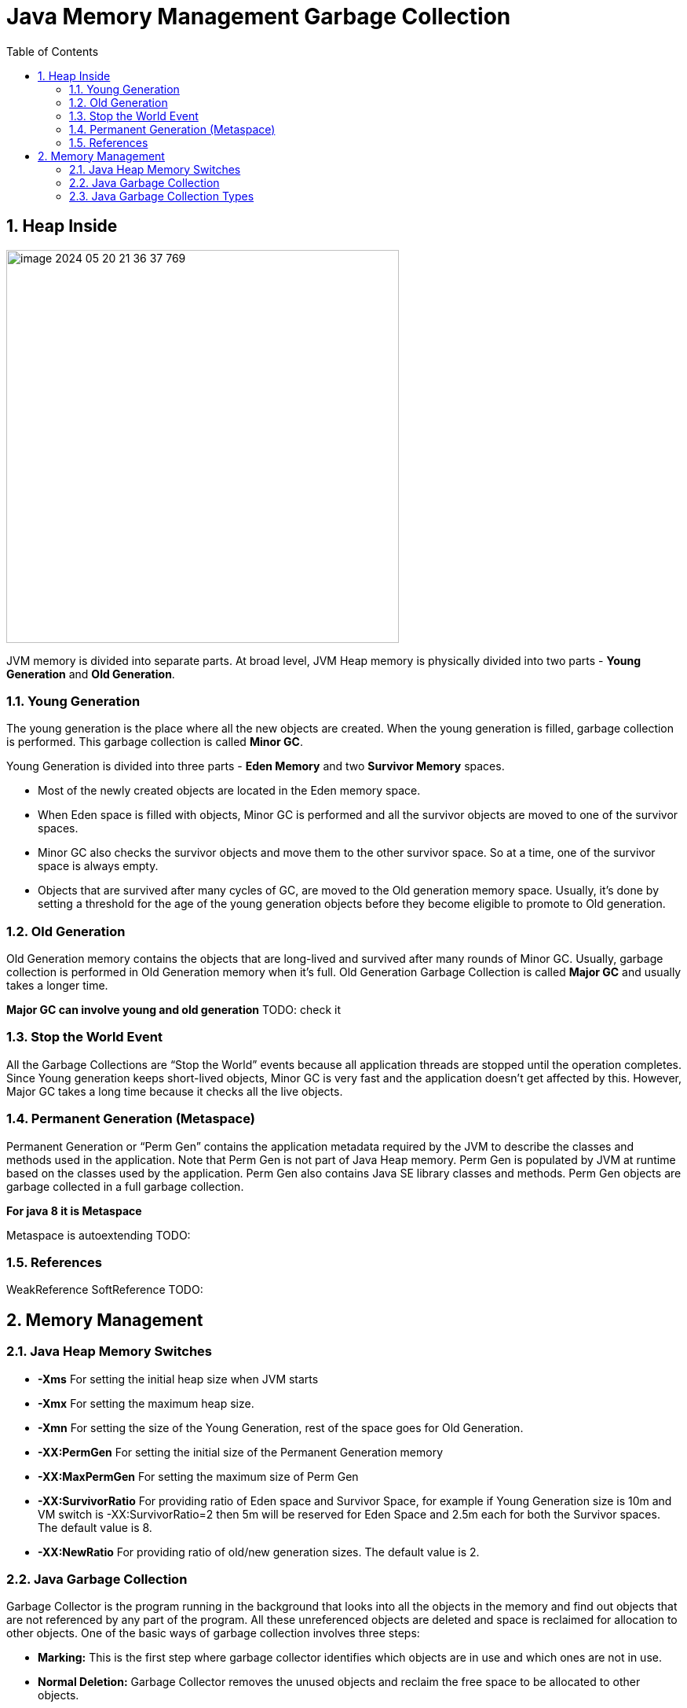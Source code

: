 = Java Memory Management Garbage Collection
:sectnums:
:toc: left
:toclevels: 5
:icons: font
:source-highlighter: coderay

== Heap Inside

image::images/image-2024-05-20-21-36-37-769.png[width=500]

JVM memory is divided into separate parts.
At broad level, JVM Heap memory is physically divided into two parts - *Young Generation* and *Old Generation*.

=== Young Generation

The young generation is the place where all the new objects are created.
When the young generation is filled, garbage collection is performed.
This garbage collection is called *Minor GC*.

Young Generation is divided into three parts - *Eden Memory* and two *Survivor Memory* spaces.

* Most of the newly created objects are located in the Eden memory space.
* When Eden space is filled with objects, Minor GC is performed and all the survivor objects are moved to one of the survivor spaces.
* Minor GC also checks the survivor objects and move them to the other survivor space.
So at a time, one of the survivor space is always empty.
* Objects that are survived after many cycles of GC, are moved to the Old generation memory space.
Usually, it’s done by setting a threshold for the age of the young generation objects before they become eligible to promote to Old generation.

=== Old Generation

Old Generation memory contains the objects that are long-lived and survived after many rounds of Minor GC.
Usually, garbage collection is performed in Old Generation memory when it’s full.
Old Generation Garbage Collection is called *Major GC* and usually takes a longer time.

*Major GC can involve young and old generation*
TODO: check it

=== Stop the World Event

All the Garbage Collections are “Stop the World” events because all application threads are stopped until the operation completes.
Since Young generation keeps short-lived objects, Minor GC is very fast and the application doesn’t get affected by this.
However, Major GC takes a long time because it checks all the live objects.

=== Permanent Generation (Metaspace)

Permanent Generation or “Perm Gen” contains the application metadata required by the JVM to describe the classes and methods used in the application.
Note that Perm Gen is not part of Java Heap memory.
Perm Gen is populated by JVM at runtime based on the classes used by the application.
Perm Gen also contains Java SE library classes and methods.
Perm Gen objects are garbage collected in a full garbage collection.

*For java 8 it is Metaspace*

Metaspace is autoextending TODO:

=== References

WeakReference SoftReference TODO:

== Memory Management

=== Java Heap Memory Switches

* **-Xms**    For setting the initial heap size when JVM starts
* **-Xmx**    For setting the maximum heap size.
* **-Xmn**    For setting the size of the Young Generation, rest of the space goes for Old Generation.
* **-XX:PermGen**    For setting the initial size of the Permanent Generation memory
* **-XX:MaxPermGen**    For setting the maximum size of Perm Gen
* **-XX:SurvivorRatio**    For providing ratio of Eden space and Survivor Space, for example if Young Generation size is 10m and VM switch is -XX:SurvivorRatio=2 then 5m will be reserved for Eden Space and 2.5m each for both the Survivor spaces.
The default value is 8.
* **-XX:NewRatio**    For providing ratio of old/new generation sizes.
The default value is 2.

=== Java Garbage Collection

Garbage Collector is the program running in the background that looks into all the objects in the memory and find out objects that are not referenced by any part of the program.
All these unreferenced objects are deleted and space is reclaimed for allocation to other objects.
One of the basic ways of garbage collection involves three steps:

* **Marking:** This is the first step where garbage collector identifies which objects are in use and which ones are not in use.
* **Normal Deletion:** Garbage Collector removes the unused objects and reclaim the free space to be allocated to other objects.
* **Deletion with Compacting:** For better performance, after deleting unused objects, all the survived objects can be moved to be together.
This will increase the performance of allocation of memory to newer objects.

There are two problems with a simple mark and delete approach.

* First one is that it’s not efficient because most of the newly created objects will become unused
* Secondly objects that are in-use for multiple garbage collection cycle are most likely to be in-use for future cycles too.

=== Java Garbage Collection Types

There are five types of garbage collectors that we can use in our applications.
We just need to use the JVM switch to enable the garbage collection strategy for the application.

TODO:

** *Serial GC (-XX:+UseSerialGC):*
Serial GC uses the simple mark-sweep-compact approach for young and old generations garbage collection i.e Minor and Major GC.
Serial GC is useful in client machines such as our simple stand-alone applications and machines with smaller CPU.
It is good for small applications with low memory footprint.
** *Parallel GC (-XX:+UseParallelGC):*
Parallel GC is same as Serial GC except that is spawns N threads for young generation garbage collection where N is the number of CPU cores in the system.
We can control the number of threads using -XX:ParallelGCThreads=n JVM option.
Parallel Garbage Collector is also called throughput collector because it uses multiple CPUs to speed up the GC performance.
Parallel GC uses a single thread for Old Generation garbage collection.
** *Concurrent Mark Sweep (CMS) Collector (-XX:+UseConcMarkSweepGC):*
CMS Collector is also referred as concurrent low pause collector.
It does the garbage collection for the Old generation.
CMS collector tries to minimize the pauses due to garbage collection by doing most of the garbage collection work concurrently with the application threads.
CMS collector on the young generation uses the same algorithm as that of the parallel collector.
This garbage collector is suitable for responsive applications where we can’t afford longer pause times.
We can limit the number of threads in CMS collector using -XX:ParallelCMSThreads=n JVM option.
** *G1 Garbage Collector (-XX:+UseG1GC):*
The Garbage First or G1 garbage collector is available from Java 7 and its long term goal is to replace the CMS collector.
The G1 collector is a parallel, concurrent, and incrementally compacting low-pause garbage collector.
Garbage First Collector doesn’t work like other collectors and there is no concept of Young and Old generation space.
It divides the heap space into multiple equal-sized heap regions.
When a garbage collection is invoked, it first collects the region with lesser live data, hence “Garbage First”.
You can find more details about it at Garbage-First Collector Oracle Documentation.
** *Epsilon GC:*
The Garbage is not needed.
** *ZGC:*
TODO:
** *Shenandoah GC:*
TODO:
